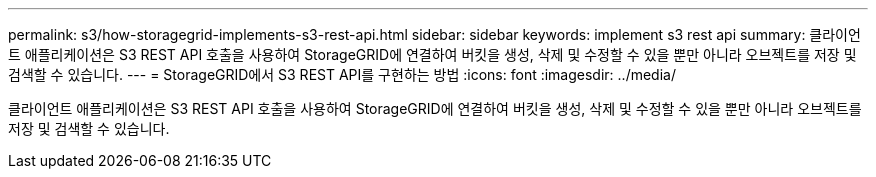 ---
permalink: s3/how-storagegrid-implements-s3-rest-api.html 
sidebar: sidebar 
keywords: implement s3 rest api 
summary: 클라이언트 애플리케이션은 S3 REST API 호출을 사용하여 StorageGRID에 연결하여 버킷을 생성, 삭제 및 수정할 수 있을 뿐만 아니라 오브젝트를 저장 및 검색할 수 있습니다. 
---
= StorageGRID에서 S3 REST API를 구현하는 방법
:icons: font
:imagesdir: ../media/


[role="lead"]
클라이언트 애플리케이션은 S3 REST API 호출을 사용하여 StorageGRID에 연결하여 버킷을 생성, 삭제 및 수정할 수 있을 뿐만 아니라 오브젝트를 저장 및 검색할 수 있습니다.
